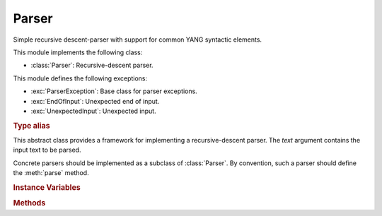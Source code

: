 ******
Parser
******

.. module:: yangson.parser
   :synopsis: Recursive-descent parser.

.. testsetup::

   import re
   from yangson.parser import Parser

Simple recursive descent-parser with support for common YANG syntactic elements.

This module implements the following class:

* :class:`Parser`: Recursive-descent parser.

This module defines the following exceptions:

* :exc:`ParserException`: Base class for parser exceptions.

* :exc:`EndOfInput`: Unexpected end of input.

* :exc:`UnexpectedInput`: Unexpected input.

.. rubric:: Type alias

.. autodata:: TransitionTable

   This type represents the transition table for a deterministic
   finite automaton (DFA). See documentation for the method
   :meth:`Parser.dfa`.

.. class:: Parser(text: str)

   This abstract class provides a framework for implementing a
   recursive-descent parser. The *text* argument contains the input
   text to be parsed.

   Concrete parsers should be implemented as a subclass of
   :class:`Parser`. By convention, such a parser should define
   the :meth:`parse` method.

   .. doctest::

      >>> p = Parser("x \t #quu0a,foo:bar< qwerty")

   .. rubric:: Instance Variables

   .. attribute:: input

      Input text for the parser, initialized from the *text*
      constructor argument.

   .. attribute:: offset

      Current position in the input text.

   .. rubric:: Methods

   .. method:: __str__() -> str

      String representation of a parser instance is the :attr:`input`
      string with the character ``§`` inserted at the position of
      :attr:`offset`.

      .. doctest:

	 >>> str(p)
	 '§x \t #quu0a,foo:bar< qwerty'

   .. method:: adv_skip_ws() -> bool

      First advance :attr:`offset` by one and then skip optional
      whitespace. Return ``True`` if some whitespace was really
      skipped.

      .. doctest::

	 >>> p.adv_skip_ws()
	 True
	 >>> str(p)
	 'x \t §#quu0a,foo:bar< qwerty'

   .. automethod:: at_end

      .. doctest::

	 >>> p.at_end()
	 False

   .. method:: char(c: str) -> None

      Parse the character specified in the *c* argument that should
      be a single-character string.

      This method may raise these exceptions:

      * :exc:`EndOfInput` – if the parser is past the end of input.
      * :exc:`UnexpectedInput` – if the next character is different
	from *c*.

      .. doctest::

	 >>> p.char("#")
	 >>> str(p)
	 'x \t #§quu0a,foo:bar< qwerty'

   .. method:: dfa(ttab: TransitionTable, init: int = 0) -> int

      This method realizes a deterministic finite automaton (DFA) that
      is also capable of side effects. The states of the DFA are
      integers, and the *init* argument specifies the initial state.
      Negative integers correspond to final states, and the method
      returns the final state in which automaton reaches.

      The *ttab* argument is a transition table for the DFA. The
      :data:`TransitionTable` alias stands for a list whose *i*-th
      entry specifies the “row” corresponding to the state *i*. Each
      entry is a dictionary in which:

      * Keys are single-character strings or the empty string. The
	latter specifies the default transition that takes place
	whenever none of the other keys matches.
      * Values are *functions* with no argument that have to return a
	new state (integer), and may also have side effects.

      The method starts in the initial state *init*, reads the next
      input character and performs a lookup in the transition
      table. The retrieved transition function is then executed and
      its return value is the new state with which the whole process
      is repeated. However, if the new state is final, the computation
      stops and the final state is returned.

      DFA in the following example parses the input string up to the
      occurrence of the first ``0`` character.

      .. doctest::

	 >>> p.dfa([{"": lambda: 0, "0": lambda: -1}])
	 -1
	 >>> str(p)
	 'x \t #quu§0a,foo:bar< qwerty'

   .. method:: line_column() -> Tuple[int, int]

      Return line and column coordinates of the current
      :attr:`offset`.

      .. doctest::

	 >>> p.line_column()
	 (1, 8)

   .. method:: match_regex(regex: Pattern, required: bool = False, \
	       meaning: str = "") -> str

      Parse input text starting from the current :attr:`offset` by matching
      it against a regular expression. The argument *regex* is a
      regular expression object (result of :func:`re.compile`). If the
      regular expression matches, the matched string is returned and
      :attr:`offset` is advanced past that string in the input text.

      The *required* argument controls what happens if the regular
      expression doesn't match: if it is ``True``, then
      :exc:`UnexpectedInput` is raised, otherwise ``None`` is
      returned.

      The optional *meaning* argument can be used to describe what the
      regular expression means – it is used in error messages.

      .. doctest::

	 >>> p.match_regex(re.compile("[0-9a-f]+"), meaning="hexa")
	 '0a'

   .. method:: one_of(chset: str) -> str

      Parse one character from the set of alternatives specified in
      the *chset* argument. If a match is found, :attr:`offset` is
      advanced by one position, and the matching character is
      returned. Otherwise, :exc:`UnexpectedInput` is raised.

      .. doctest::

	 >>> p.one_of(".?!,")
	 ','

   .. method:: peek() -> str

      Return the next input character without advancing
      :attr:`offset`. If the parser is past the end of input,
      :exc:`EndOfInput` is raised.

      .. doctest::

	 >>> p.peek()
	 'f'
	 >>> str(p)
	 'x \t #quu0a,§foo:bar< qwerty'

   .. method:: prefixed_name() -> Tuple[YangIdentifier, \
	       Optional[YangIdentifier]]

      Parse a :term:`prefixed name` and return a tuple containing the
      (local) name as the first component, and the prefix or ``None``
      as the second component.

      .. doctest::

	 >>> p.prefixed_name()
	 ('bar', 'foo')

   .. automethod:: remaining

      .. doctest::

	 >>> p.remaining()
	 '< qwerty'
	 >>> p.at_end()
	 True

   .. method:: skip_ws() -> bool

      Skip optional whitespace and return ``True`` if some was really skipped.

      .. doctest::

	 >>> q = Parser("\npi=3.14.159xyz!foo-bar")
	 >>> q.skip_ws()
	 True

   .. method:: test_string(string: str) -> bool

      Test whether *string* comes next in the input string. If it
      does, :attr:`offset` is advanced past that string, and ``True``
      is returned. Otherwise, ``False`` is returned and :attr:`offset`
      is unchanged (even if *string* partly coincides with the input
      text). No exception is raised if the parser is at the end of
      input.

      .. doctest::

	 >>> q.test_string("pi=")
	 True
	 >>> str(q)
	 '\npi=§3.14.159xyz!foo-bar'

   .. method:: unsigned_float() -> float

      Parse and return an unsigned floating point number. The
      exponential notation is not supported.

      .. doctest::

	 >>> q.unsigned_float()
	 3.14

   .. automethod:: unsigned_integer

      .. doctest::

	 >>> q.offset += 1    # skipping the dot
	 >>> q.unsigned_integer()
	 159

   .. method:: up_to(term: str) -> str

      Parse and return a segment of input text up to the terminating
      string specified by the *term* argument. Raise :exc:`EndOfInput`
      if *term* does not occur in the rest of the input string.

      .. doctest::

	 >>> q.up_to("!")
	 'xyz'

   .. automethod:: yang_identifier

      .. doctest::

	 >>> q.yang_identifier()
	 'foo-bar'

.. autoexception:: ParserException

   The argument *p* is the parser instance that caused the exception.

.. autoexception:: EndOfInput
   :show-inheritance:

.. autoexception:: UnexpectedInput
   :show-inheritance:

   The argument *expected* is the string that was expected instead, if
   there is any.
